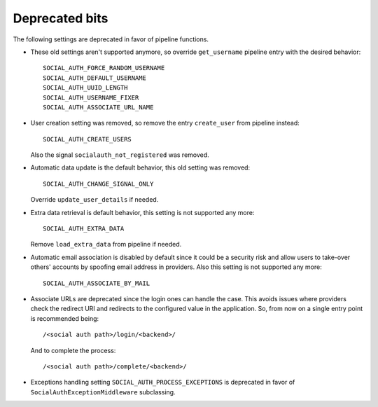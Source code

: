 Deprecated bits
===============

The following settings are deprecated in favor of pipeline functions.

- These old settings aren't supported anymore, so override ``get_username``
  pipeline entry with the desired behavior::

    SOCIAL_AUTH_FORCE_RANDOM_USERNAME
    SOCIAL_AUTH_DEFAULT_USERNAME
    SOCIAL_AUTH_UUID_LENGTH
    SOCIAL_AUTH_USERNAME_FIXER
    SOCIAL_AUTH_ASSOCIATE_URL_NAME

- User creation setting was removed, so remove the entry ``create_user``
  from pipeline instead::

    SOCIAL_AUTH_CREATE_USERS

  Also the signal ``socialauth_not_registered`` was removed.

- Automatic data update is the default behavior, this old setting was removed::

    SOCIAL_AUTH_CHANGE_SIGNAL_ONLY

  Override ``update_user_details`` if needed.

- Extra data retrieval is default behavior, this setting is not supported any
  more::

    SOCIAL_AUTH_EXTRA_DATA

  Remove ``load_extra_data`` from pipeline if needed.

- Automatic email association is disabled by default since it could be
  a security risk and allow users to take-over others' accounts by spoofing
  email address in providers. Also this setting is not supported any more::

    SOCIAL_AUTH_ASSOCIATE_BY_MAIL

- Associate URLs are deprecated since the login ones can handle the case. This
  avoids issues where providers check the redirect URI and redirects to the
  configured value in the application. So, from now on a single entry point is
  recommended being::

        /<social auth path>/login/<backend>/

  And to complete the process::

        /<social auth path>/complete/<backend>/


- Exceptions handling setting ``SOCIAL_AUTH_PROCESS_EXCEPTIONS`` is deprecated
  in favor of ``SocialAuthExceptionMiddleware`` subclassing.
